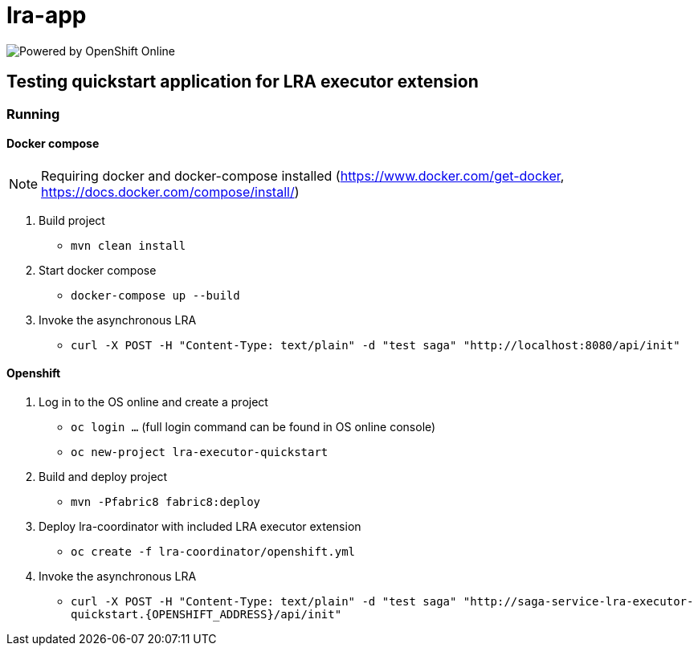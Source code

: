 = lra-app

image:https://www.openshift.com/images/logos/powered_by_openshift.png[Powered by OpenShift Online]

== Testing quickstart application for LRA executor extension

=== Running

==== Docker compose

[NOTE]
====
Requiring docker and docker-compose installed (https://www.docker.com/get-docker, https://docs.docker.com/compose/install/)
====

1. Build project
** `mvn clean install`

2. Start docker compose
** `docker-compose up --build`

3. Invoke the asynchronous LRA
** `curl -X POST -H "Content-Type: text/plain" -d "test saga" "http://localhost:8080/api/init"`

==== Openshift

1. Log in to the OS online and create a project
** `oc login ...` (full login command can be found in OS online console)
** `oc new-project lra-executor-quickstart`

2. Build and deploy project
** `mvn -Pfabric8 fabric8:deploy`

3. Deploy lra-coordinator with included LRA executor extension
** `oc create -f lra-coordinator/openshift.yml`

4. Invoke the asynchronous LRA
** `curl -X POST -H "Content-Type: text/plain" -d "test saga" "http://saga-service-lra-executor-quickstart.{OPENSHIFT_ADDRESS}/api/init"`


